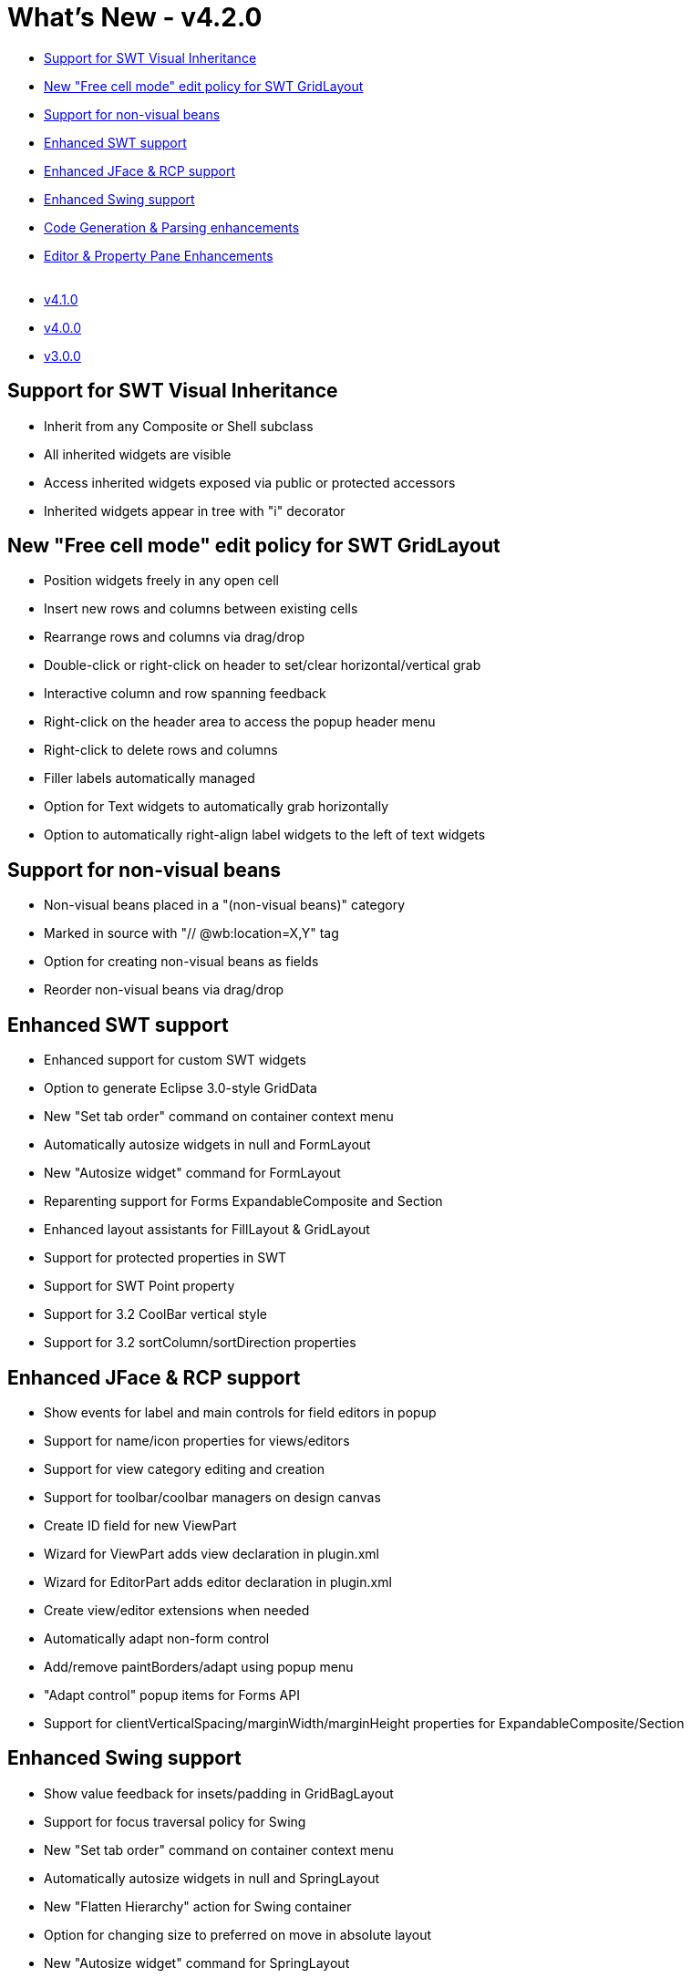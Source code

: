 = What's New - v4.2.0

* link:#SWT_VisualInheritance[Support for SWT Visual Inheritance]
* link:#FreeCellMode[New "Free cell mode" edit policy for SWT GridLayout]
* link:#NonVisualBeans[Support for non-visual beans]
* link:#SWT[Enhanced SWT support]
* link:#JFace_RCP[Enhanced JFace & RCP support]
* link:#Swing[Enhanced Swing support]
* link:#CodeGeneration[Code Generation & Parsing enhancements]
* link:#Editor_PropertyPane[Editor & Property Pane Enhancements] +
 
* link:v410.html[v4.1.0]
* link:v400.html[v4.0.0]
* link:v300.html[v3.0.0]

[#SWT_VisualInheritance]
== Support for SWT Visual Inheritance

* Inherit from any Composite or Shell subclass
* All inherited widgets are visible
* Access inherited widgets exposed via public or protected accessors
* Inherited widgets appear in tree with "i" decorator

[#FreeCellMode]
== New "Free cell mode" edit policy for SWT GridLayout

* Position widgets freely in any open cell
* Insert new rows and columns between existing cells
* Rearrange rows and columns via drag/drop
* Double-click or right-click on header to set/clear horizontal/vertical grab
* Interactive column and row spanning feedback
* Right-click on the header area to access the popup header menu
* Right-click to delete rows and columns
* Filler labels automatically managed
* Option for Text widgets to automatically grab horizontally
* Option to automatically right-align label widgets to the left of text
widgets

[#NonVisualBeans]
== Support for non-visual beans

* Non-visual beans placed in a "(non-visual beans)" category
* Marked in source with "// @wb:location=X,Y" tag
* Option for creating non-visual beans as fields
* Reorder non-visual beans via drag/drop

[#SWT]
== Enhanced SWT support

* Enhanced support for custom SWT widgets
* Option to generate Eclipse 3.0-style GridData
* New "Set tab order" command on container context menu
* Automatically autosize widgets in null and FormLayout
* New "Autosize widget" command for FormLayout
* Reparenting support for Forms ExpandableComposite and Section
* Enhanced layout assistants for FillLayout & GridLayout
* Support for protected properties in SWT
* Support for SWT Point property
* Support for 3.2 CoolBar vertical style
* Support for 3.2 sortColumn/sortDirection properties

[#JFace_RCP]
== Enhanced JFace & RCP support

* Show events for label and main controls for field editors in popup
* Support for name/icon properties for views/editors
* Support for view category editing and creation
* Support for toolbar/coolbar managers on design canvas
* Create ID field for new ViewPart
* Wizard for ViewPart adds view declaration in plugin.xml
* Wizard for EditorPart adds editor declaration in plugin.xml
* Create view/editor extensions when needed
* Automatically adapt non-form control
* Add/remove paintBorders/adapt using popup menu
* "Adapt control" popup items for Forms API
* Support for clientVerticalSpacing/marginWidth/marginHeight properties
for ExpandableComposite/Section

[#Swing]
== Enhanced Swing support

* Show value feedback for insets/padding in GridBagLayout
* Support for focus traversal policy for Swing
* New "Set tab order" command on container context menu
* Automatically autosize widgets in null and SpringLayout
* New "Flatten Hierarchy" action for Swing container
* Option for changing size to preferred on move in absolute layout
* New "Autosize widget" command for SpringLayout
* Don't show sub-components when "isContainer == FALSE" in bean descriptor
* Support for custom layout managers
* Support for JBuilder XYLayout and XYConstraints
* Support for Swing components from fields
* Mark container as focus cycle root when setting focus policy

[#CodeGeneration]
== Code Generation & Parsing enhancements

* Option for specifying default code generation method
* Option to to surround method invocation code with try\{}catch\{}
* Support for "this" prefix before field
* Option for disabling complex expressions evaluations
* Option for enable/disable reparse after custom component change
* Support for options for position of event handler inner class
* Option for removing "real" event handlers during component remove
* Provide JDK 1.5 versions of ResourceManager as needed
* Ignore during parsing methods that have single argument subclass of
EventObject
* Support for components from static factories
* Support for borders from static factories
* Understand SWT code for controls with more than two arguments in
constructor
* Support for adding new controls with complex constructors
* Support for constructor arguments for SWT controls
* Support for enumeration properties

[#Editor_PropertyPane]
== Editor & Property Pane Enhancements

* Option for automatically drop down combo property editors on activation
* "Expose property..." item added to property table popup menu
* Option to automatically direct edit new widgets
* Support for editing layout properties with multi-selection
* Refresh custom components palette after receiving focus
* Support for preferred property descriptors
* Remember expansion state in image selection dialog
* Group constructor properties in complex "constructor" property